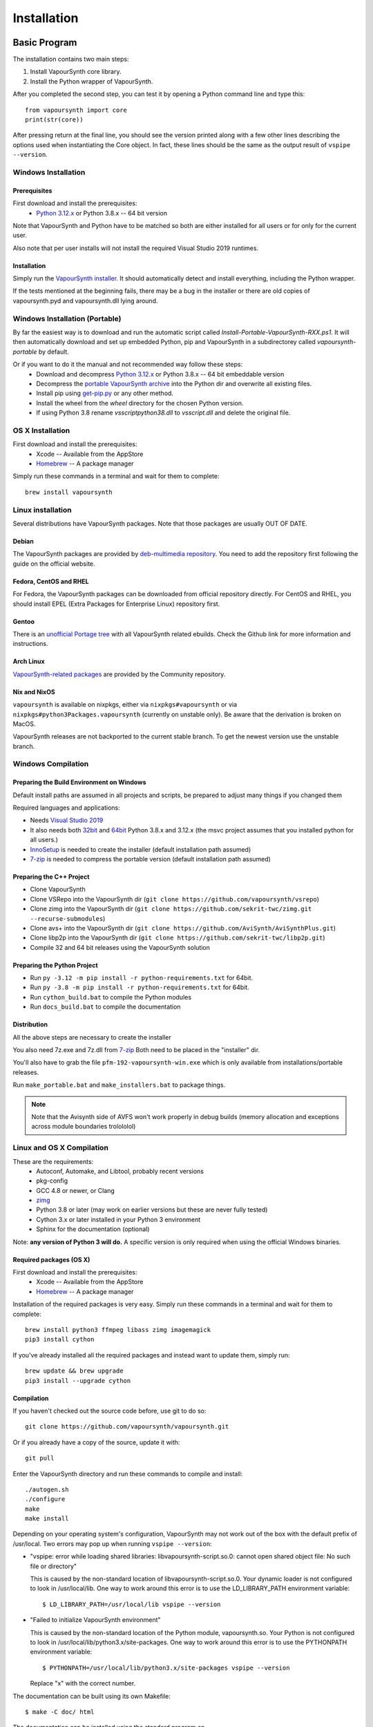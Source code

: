 Installation
============

Basic Program
#############

The installation contains two main steps:

1. Install VapourSynth core library.
2. Install the Python wrapper of VapourSynth.

After you completed the second step, you can test it by opening a Python command line
and type this::

   from vapoursynth import core
   print(str(core))

After pressing return at the final line, you should see the version printed along with a
few other lines describing the options used when instantiating the Core object.
In fact, these lines should be the same as the output result of ``vspipe --version``.

Windows Installation
********************

Prerequisites
-------------

First download and install the prerequisites:
   * `Python 3.12.x <http://www.python.org/>`_ or Python 3.8.x -- 64 bit version
   
Note that VapourSynth and Python have to be matched so both are either installed
for all users or for only for the current user.

Also note that per user installs will not install the required Visual Studio
2019 runtimes.

Installation
------------

Simply run the `VapourSynth installer <https://github.com/vapoursynth/vapoursynth/releases>`_.
It should automatically detect and install everything, including the Python wrapper.

If the tests mentioned at the beginning fails, there may be a bug in the installer or there are
old copies of vapoursynth.pyd and vapoursynth.dll lying around.

Windows Installation (Portable)
*******************************

By far the easiest way is to download and run the automatic script called *Install-Portable-VapourSynth-RXX.ps1*.
It will then automatically download and set up embedded Python, pip and VapourSynth in a subdirectorey called *vapoursynth-portable* by default.

Or if you want to do it the manual and not recommended way follow these steps:
   * Download and decompress `Python 3.12.x <http://www.python.org/>`_ or Python 3.8.x -- 64 bit embeddable version
   * Decompress the `portable VapourSynth archive <https://github.com/vapoursynth/vapoursynth/releases>`_ into the Python dir and overwrite all existing files.
   * Install pip using `get-pip.py <https://bootstrap.pypa.io/get-pip.py>`_ or any other method.
   * Install the wheel from the *wheel* directory for the chosen Python version.
   * If using Python 3.8 rename *vsscriptpython38.dll* to *vsscript.dll* and delete the original file.

OS X Installation
*****************

First download and install the prerequisites:
   * Xcode -- Available from the AppStore
   * `Homebrew <http://brew.sh/>`_ -- A package manager
   
Simply run these commands in a terminal and wait for them to complete::

   brew install vapoursynth

Linux installation
******************

Several distributions have VapourSynth packages. Note that those packages are usually OUT OF DATE.
 
Debian
------
The VapourSynth packages are provided by `deb-multimedia repository <https://www.deb-multimedia.org/>`_.
You need to add the repository first following the guide on the official website.

Fedora, CentOS and RHEL
-----------------------
For Fedora, the VapourSynth packages can be downloaded from official repository directly.
For CentOS and RHEL, you should install EPEL (Extra Packages for Enterprise Linux) repository first.

Gentoo
------
There is an `unofficial Portage tree <https://github.com/4re/vapoursynth-portage>`_ with all VapourSynth related ebuilds.
Check the Github link for more information and instructions.

Arch Linux
----------
`VapourSynth-related packages <https://www.archlinux.org/packages/?q=vapoursynth>`_ are provided by the Community repository.

Nix and NixOS
-------------
``vapoursynth`` is available on nixpkgs, either via ``nixpkgs#vapoursynth`` or via ``nixpkgs#python3Packages.vapoursynth`` (currently on unstable only).
Be aware that the derivation is broken on MacOS.

VapourSynth releases are not backported to the current stable branch.
To get the newest version use the unstable branch.

Windows Compilation
*******************

Preparing the Build Environment on Windows
------------------------------------------

Default install paths are assumed in all projects and scripts, be prepared to adjust many things if you changed them

Required languages and applications:

* Needs `Visual Studio 2019 <https://visualstudio.microsoft.com/de/vs/>`_
* It also needs both `32bit <https://www.python.org/>`_ and `64bit <https://www.python.org/>`_ Python 3.8.x and 3.12.x (the msvc project assumes that you installed python for all users.)
* `InnoSetup <http://www.jrsoftware.org/isdl.php>`_ is needed to create the installer (default installation path assumed)
* `7-zip <https://www.7-zip.org/>`_ is needed to compress the portable version (default installation path assumed)

Preparing the C++ Project
-------------------------

* Clone VapourSynth
* Clone VSRepo into the VapourSynth dir (``git clone https://github.com/vapoursynth/vsrepo``)
* Clone zimg into the VapourSynth dir (``git clone https://github.com/sekrit-twc/zimg.git --recurse-submodules``)
* Clone avs+ into the VapourSynth dir (``git clone https://github.com/AviSynth/AviSynthPlus.git``)
* Clone libp2p into the VapourSynth dir (``git clone https://github.com/sekrit-twc/libp2p.git``)
* Compile 32 and 64 bit releases using the VapourSynth solution

Preparing the Python Project
----------------------------

* Run ``py -3.12 -m pip install -r python-requirements.txt`` for 64bit.
* Run ``py -3.8 -m pip install -r python-requirements.txt`` for 64bit.
* Run ``cython_build.bat`` to compile the Python modules
* Run ``docs_build.bat`` to compile the documentation

Distribution
------------

All the above steps are necessary to create the installer

You also need 7z.exe and 7z.dll from `7-zip <https://www.7-zip.org/>`_
Both need to be placed in the "installer" dir.

You'll also have to grab the file ``pfm-192-vapoursynth-win.exe``
which is only available from installations/portable releases.

Run ``make_portable.bat`` and ``make_installers.bat`` to package things.

.. note:: Note that the Avisynth side of AVFS won't work properly in debug builds (memory allocation and exceptions across module boundaries trolololol)

Linux and OS X Compilation
**************************

These are the requirements:
   * Autoconf, Automake, and Libtool, probably recent versions

   * pkg-config

   * GCC 4.8 or newer, or Clang

   * `zimg <https://github.com/sekrit-twc/zimg>`_

   * Python 3.8 or later (may work on earlier versions but these are never fully tested)

   * Cython 3.x or later installed in your Python 3 environment

   * Sphinx for the documentation (optional)

Note: **any version of Python 3 will do.** A specific version is only
required when using the official Windows binaries.

Required packages (OS X)
------------------------

First download and install the prerequisites:
   * Xcode -- Available from the AppStore
   * `Homebrew <http://brew.sh/>`_ -- A package manager

Installation of the required packages is very easy. Simply run these
commands in a terminal and wait for them to complete::

   brew install python3 ffmpeg libass zimg imagemagick
   pip3 install cython
   
If you've already installed all the required packages and instead want
to update them, simply run::

   brew update && brew upgrade
   pip3 install --upgrade cython

Compilation
-----------

If you haven't checked out the source code before, use git to do so::

   git clone https://github.com/vapoursynth/vapoursynth.git
   
Or if you already have a copy of the source, update it with::

   git pull

Enter the VapourSynth directory and run these commands to compile and install::
   
   ./autogen.sh
   ./configure
   make
   make install
   
Depending on your operating system's configuration, VapourSynth may not
work out of the box with the default prefix of /usr/local. Two errors
may pop up when running ``vspipe --version``:

* "vspipe: error while loading shared libraries: libvapoursynth-script.so.0:
  cannot open shared object file: No such file or directory"

  This is caused by the non-standard location of libvapoursynth-script.so.0.
  Your dynamic loader is not configured to look in /usr/local/lib. One
  way to work around this error is to use the LD_LIBRARY_PATH environment
  variable::

     $ LD_LIBRARY_PATH=/usr/local/lib vspipe --version

* "Failed to initialize VapourSynth environment"

  This is caused by the non-standard location of the Python module,
  vapoursynth.so. Your Python is not configured to look in
  /usr/local/lib/python3.x/site-packages. One way to work around this
  error is to use the PYTHONPATH environment variable::

     $ PYTHONPATH=/usr/local/lib/python3.x/site-packages vspipe --version

  Replace "x" with the correct number.


The documentation can be built using its own Makefile::

   $ make -C doc/ html

The documentation can be installed using the standard program ``cp``.

Plugins and Scripts
###################

If you're looking for plugins and scripts then one of the most complete lists
available can be found at `vsdb.top <http://vsdb.top/>`_.

Installing with VSRepo
**********************

On windows you can use the included vsrepo.py to install and upgrade plugins and scripts.

Simply run ``vsrepo.py install <namespace or identifier>`` to install them.

If you need a list of known plugins and scripts you can run ``vsrepo.py available`` or visit `vsdb.top <http://vsdb.top/>`_.

For more reference, visit `vsrepo's repository <https://github.com/vapoursynth/vsrepo>`_

Installing Manually
*******************

You can put your plugin (``.dll``) and script (``.py``) to where you think it is convenient.

For plugins, you can use ``std.LoadPlugin`` function to load it. there is also a plugin autoloading mechanism to save your time, see blow.

For scripts, you should add a relative path to ``python<your_python_version>._pth``, then you can import it in your script.

Plugin Autoloading
******************

VapourSynth automatically loads all the native plugins located in certain
folders. Autoloading works just like manual loading, with the exception
that any errors encountered while loading a plugin are silently ignored.

.. note::

   Avoid autoloading from folders that other applications might also
   use, such as /usr/lib or /usr/local/lib in a Linux system. Several
   users reported crashes when VapourSynth attempted to load some
   random libraries (\*cough\*wxgtk\*cough\*).

Windows
-------

Windows has in total 3 different autoloading directories: user plugins, core plugins and global plugins. They are searched in that order.
User plugins are always loaded first so that the current user can always decide which exact version of a plugin is used. Core plugins follow.
Global plugins are placed last to prevent them from overriding any of the included plugins by accident.

The searched paths are:

#. *<AppData>*\\VapourSynth\\plugins32 or *<AppData>*\\VapourSynth\\plugins64
#. *<VapourSynth path>*\\core\\plugins
#. *<VapourSynth path>*\\plugins

Note that the per user path is not created by default. 
On modern Windows versions the *AppData* directory is located in *<user>*\\AppData\\Roaming by default.

Shortcuts to the global autoload directory are located in the start menu.

Avisynth plugins are never autoloaded. Support for this may be added in the future.

User plugins should never be put into the *core\\plugins* directory.

Windows Portable
----------------

The searched paths are:

#. *<base path (portable.vs location)>*\\vs-plugins

User plugins should never be put into the *vs-coreplugins* directory.

Linux
-----

Autoloading can be configured using the file
$XDG_CONFIG_HOME/vapoursynth/vapoursynth.conf,
or $HOME/.config/vapoursynth/vapoursynth.conf if XDG_CONFIG_HOME is not
defined.

To provide your own path to the config file, you can use $VAPOURSYNTH_CONF_PATH.

Two configuration options may be used: **UserPluginDir**, empty by default,
and **SystemPluginDir**, whose default value is set at compile time to
``$libdir/vapoursynth``, or to the location passed to the ``--with-plugindir``
argument to ``configure``.

UserPluginDir is tried first, then SystemPluginDir.

Example vapoursynth.conf::

   UserPluginDir=/home/asdf/vapoursynth/plugins
   SystemPluginDir=/special/non/default/location


OS X
----

Autoloading can be configured using the file
$HOME/Library/Application Support/VapourSynth/vapoursynth.conf. Everything else is
the same as in Linux.

Like on linux, you can use $VAPOURSYNTH_CONF_PATH to provide your own configuration.
